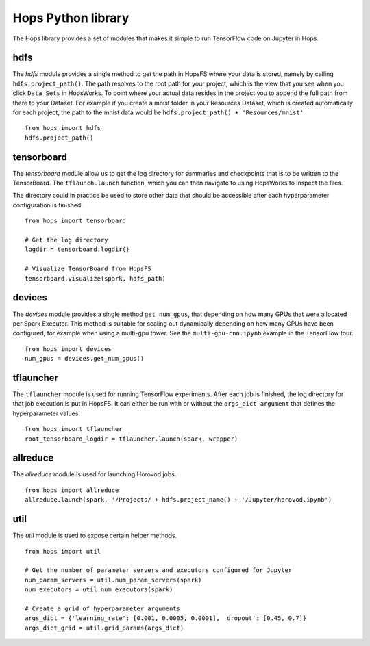 Hops Python library
=======================

The Hops library provides a set of modules that makes it simple to run TensorFlow code on Jupyter in Hops.


hdfs
-----------------------
.. highlight:: python

The *hdfs* module provides a single method to get the path in HopsFS where your data is stored, namely by calling ``hdfs.project_path()``. The path resolves to the root path for your project, which is the view that you see when you click ``Data Sets`` in HopsWorks. To point where your actual data resides in the project you to append the full path from there to your Dataset. For example if you create a mnist folder in your Resources Dataset, which is created automatically for each project, the path to the mnist data would be ``hdfs.project_path() + 'Resources/mnist'``

::

    from hops import hdfs
    hdfs.project_path()

tensorboard
------------------------------
The *tensorboard* module allow us to get the log directory for summaries and checkpoints that is to be written to the TensorBoard.
The ``tflaunch.launch`` function, which you can then navigate to using HopsWorks to inspect the files.

The directory could in practice be used to store other data that should be accessible after each hyperparameter configuration is finished.
::

    from hops import tensorboard

    # Get the log directory
    logdir = tensorboard.logdir()

    # Visualize TensorBoard from HopsFS
    tensorboard.visualize(spark, hdfs_path)


devices
--------------------------
The *devices* module provides a single method ``get_num_gpus``, that depending on how many GPUs that were allocated per Spark Executor.
This method is suitable for scaling out dynamically depending on how many GPUs have been configured, for example when using a multi-gpu tower.
See the ``multi-gpu-cnn.ipynb`` example in the TensorFlow tour.

::

    from hops import devices
    num_gpus = devices.get_num_gpus()


tflauncher
-----------------------------
The ``tflauncher`` module is used for running TensorFlow experiments. After each job is finished, the log directory for that job execution is put in HopsFS.
It can either be run with or without the ``args_dict argument`` that defines the hyperparameter values.
::

    from hops import tflauncher
    root_tensorboard_logdir = tflauncher.launch(spark, wrapper)

allreduce
----------------------------
The *allreduce* module is used for launching Horovod jobs.

::

    from hops import allreduce
    allreduce.launch(spark, '/Projects/ + hdfs.project_name() + '/Jupyter/horovod.ipynb')

util
-----------------------
The *util* module is used to expose certain helper methods.

::

    from hops import util

    # Get the number of parameter servers and executors configured for Jupyter
    num_param_servers = util.num_param_servers(spark)
    num_executors = util.num_executors(spark)

    # Create a grid of hyperparameter arguments
    args_dict = {'learning_rate': [0.001, 0.0005, 0.0001], 'dropout': [0.45, 0.7]}
    args_dict_grid = util.grid_params(args_dict)

